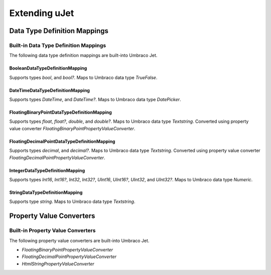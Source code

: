 **************
Extending uJet
**************

Data Type Definition Mappings
=============================

Built-in Data Type Definition Mappings
--------------------------------------
The following data type definition mappings are built-into Umbraco Jet.

BooleanDataTypeDefinitionMapping
^^^^^^^^^^^^^^^^^^^^^^^^^^^^^^^^
Supports types `bool`, and `bool?`. Maps to Umbraco data type `TrueFalse`.

DateTimeDataTypeDefinitionMapping
^^^^^^^^^^^^^^^^^^^^^^^^^^^^^^^^^
Supports types `DateTime`, and `DateTime?`. Maps to Umbraco data type `DatePicker`.

FloatingBinaryPointDataTypeDefinitionMapping
^^^^^^^^^^^^^^^^^^^^^^^^^^^^^^^^^^^^^^^^^^^^
Supports types `float`, `float?`, `double`, and `double?`. Maps to Umbraco data type `Textstring`. Converted using property value converter `FloatingBinaryPointPropertyValueConverter`.

FloatingDecimalPointDataTypeDefinitionMapping
^^^^^^^^^^^^^^^^^^^^^^^^^^^^^^^^^^^^^^^^^^^^^
Supports types `decimal`, and `decimal?`. Maps to Umbraco data type `Textstring`. Converted using property value converter `FloatingDecimalPointPropertyValueConverter`.

IntegerDataTypeDefinitionMapping
^^^^^^^^^^^^^^^^^^^^^^^^^^^^^^^^
Supports types `Int16`, `Int16?`, `Int32`, `Int32?`, `UInt16`, `UInt16?`, `UInt32`, and `UInt32?`. Maps to Umbraco data type `Numeric`.

StringDataTypeDefinitionMapping
^^^^^^^^^^^^^^^^^^^^^^^^^^^^^^^
Supports type `string`. Maps to Umbraco data type `Textstring`.

Property Value Converters
=========================

Built-in Property Value Converters
----------------------------------
The following property value converters are built-into Umbraco Jet.

* `FloatingBinaryPointPropertyValueConverter`
* `FloatingDecimalPointPropertyValueConverter`
* `HtmlStringPropertyValueConverter`